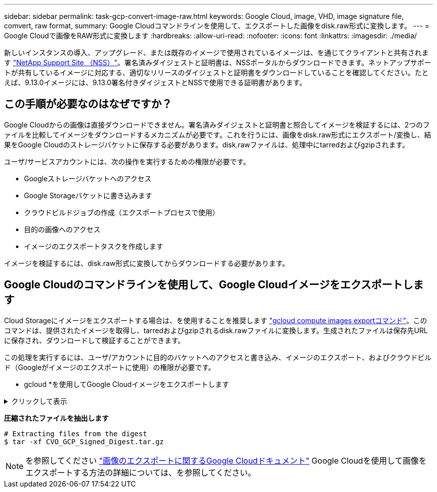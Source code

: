 ---
sidebar: sidebar 
permalink: task-gcp-convert-image-raw.html 
keywords: Google Cloud, image, VHD, image signature file, comvert, raw format, 
summary: Google Cloudコマンドラインを使用して、エクスポートした画像をdisk.raw形式に変換します。 
---
= Google Cloudで画像をRAW形式に変換します
:hardbreaks:
:allow-uri-read: 
:nofooter: 
:icons: font
:linkattrs: 
:imagesdir: ./media/


[role="lead"]
新しいインスタンスの導入、アップグレード、または既存のイメージで使用されているイメージは、を通じてクライアントと共有されます https://mysupport.netapp.com/site/products/all/details/cloud-volumes-ontap/downloads-tab["NetApp Support Site （NSS）"^]。署名済みダイジェストと証明書は、NSSポータルからダウンロードできます。ネットアップサポートが共有しているイメージに対応する、適切なリリースのダイジェストと証明書をダウンロードしていることを確認してください。たとえば、9.13.0イメージには、9.13.0署名付きダイジェストとNSSで使用できる証明書があります。



== この手順が必要なのはなぜですか？

Google Cloudからの画像は直接ダウンロードできません。署名済みダイジェストと証明書と照合してイメージを検証するには、2つのファイルを比較してイメージをダウンロードするメカニズムが必要です。これを行うには、画像をdisk.raw形式にエクスポート/変換し、結果をGoogle Cloudのストレージバケットに保存する必要があります。disk.rawファイルは、処理中にtarredおよびgzipされます。

ユーザ/サービスアカウントには、次の操作を実行するための権限が必要です。

* Googleストレージバケットへのアクセス
* Google Storageバケットに書き込みます
* クラウドビルドジョブの作成（エクスポートプロセスで使用）
* 目的の画像へのアクセス
* イメージのエクスポートタスクを作成します


イメージを検証するには、disk.raw形式に変換してからダウンロードする必要があります。



== Google Cloudのコマンドラインを使用して、Google Cloudイメージをエクスポートします

Cloud Storageにイメージをエクスポートする場合は、を使用することを推奨します https://cloud.google.com/sdk/gcloud/reference/compute/images/export["gcloud compute images exportコマンド"^]。このコマンドは、提供されたイメージを取得し、tarredおよびgzipされるdisk.rawファイルに変換します。生成されたファイルは保存先URLに保存され、ダウンロードして検証することができます。

この処理を実行するには、ユーザ/アカウントに目的のバケットへのアクセスと書き込み、イメージのエクスポート、およびクラウドビルド（Googleがイメージのエクスポートに使用）の権限が必要です。

* gcloud *を使用してGoogle Cloudイメージをエクスポートします

.クリックして表示
[%collapsible]
====
[source]
----
$ gcloud compute images export \
    --destination-uri DESTINATION_URI \
    --image IMAGE_NAME

# For our example:
$ gcloud compute images export \
    --destination-uri gs://vsa-dev-bucket1/example-user-exportimage-gcp-demo \
    --image example-user-20230120115139


## DEMO ##
# Step 1 - Optional: Checking access and listing objects in the destination bucket
$ gsutil ls gs://example-user-export-image-bucket/

# Step 2 - Exporting the desired image to the bucket
$ gcloud compute images export --image example-user-export-image-demo --destination-uri gs://example-user-export-image-bucket/export-demo.tar.gz
Created [https://cloudbuild.googleapis.com/v1/projects/example-demo-project/locations/us-central1/builds/xxxxxxxxxxxx].
Logs are available at [https://console.cloud.google.com/cloud-build/builds;region=us-central1/xxxxxxxxxxxx?project=xxxxxxxxxxxx].
[image-export]: 2023-01-25T18:13:48Z Fetching image "example-user-export-image-demo" from project "example-demo-project".
[image-export]: 2023-01-25T18:13:49Z Validating workflow
[image-export]: 2023-01-25T18:13:49Z Validating step "setup-disks"
[image-export]: 2023-01-25T18:13:49Z Validating step "image-export-export-disk"
[image-export.image-export-export-disk]: 2023-01-25T18:13:49Z Validating step "setup-disks"
[image-export.image-export-export-disk]: 2023-01-25T18:13:49Z Validating step "run-image-export-export-disk"
[image-export.image-export-export-disk]: 2023-01-25T18:13:50Z Validating step "wait-for-inst-image-export-export-disk"
[image-export.image-export-export-disk]: 2023-01-25T18:13:50Z Validating step "copy-image-object"
[image-export.image-export-export-disk]: 2023-01-25T18:13:50Z Validating step "delete-inst"
[image-export]: 2023-01-25T18:13:51Z Validation Complete
[image-export]: 2023-01-25T18:13:51Z Workflow Project: example-demo-project
[image-export]: 2023-01-25T18:13:51Z Workflow Zone: us-central1-c
[image-export]: 2023-01-25T18:13:51Z Workflow GCSPath: gs://example-demo-project-example-bkt-us/
[image-export]: 2023-01-25T18:13:51Z Example scratch path: https://console.cloud.google.com/storage/browser/example-demo-project-example-bkt-us/example-image-export-20230125-18:13:49-r88px
[image-export]: 2023-01-25T18:13:51Z Uploading sources
[image-export]: 2023-01-25T18:13:51Z Running workflow
[image-export]: 2023-01-25T18:13:51Z Running step "setup-disks" (CreateDisks)
[image-export.setup-disks]: 2023-01-25T18:13:51Z CreateDisks: Creating disk "disk-image-export-image-export-r88px".
[image-export]: 2023-01-25T18:14:02Z Step "setup-disks" (CreateDisks) successfully finished.
[image-export]: 2023-01-25T18:14:02Z Running step "image-export-export-disk" (IncludeWorkflow)
[image-export.image-export-export-disk]: 2023-01-25T18:14:02Z Running step "setup-disks" (CreateDisks)
[image-export.image-export-export-disk.setup-disks]: 2023-01-25T18:14:02Z CreateDisks: Creating disk "disk-image-export-export-disk-image-export-image-export--r88px".
[image-export.image-export-export-disk]: 2023-01-25T18:14:02Z Step "setup-disks" (CreateDisks) successfully finished.
[image-export.image-export-export-disk]: 2023-01-25T18:14:02Z Running step "run-image-export-export-disk" (CreateInstances)
[image-export.image-export-export-disk.run-image-export-export-disk]: 2023-01-25T18:14:02Z CreateInstances: Creating instance "inst-image-export-export-disk-image-export-image-export--r88px".
[image-export.image-export-export-disk]: 2023-01-25T18:14:08Z Step "run-image-export-export-disk" (CreateInstances) successfully finished.
[image-export.image-export-export-disk.run-image-export-export-disk]: 2023-01-25T18:14:08Z CreateInstances: Streaming instance "inst-image-export-export-disk-image-export-image-export--r88px" serial port 1 output to https://storage.cloud.google.com/example-demo-project-example-bkt-us/example-image-export-20230125-18:13:49-r88px/logs/inst-image-export-export-disk-image-export-image-export--r88px-serial-port1.log
[image-export.image-export-export-disk]: 2023-01-25T18:14:08Z Running step "wait-for-inst-image-export-export-disk" (WaitForInstancesSignal)
[image-export.image-export-export-disk.wait-for-inst-image-export-export-disk]: 2023-01-25T18:14:08Z WaitForInstancesSignal: Instance "inst-image-export-export-disk-image-export-image-export--r88px": watching serial port 1, SuccessMatch: "ExportSuccess", FailureMatch: ["ExportFailed:"] (this is not an error), StatusMatch: "GCEExport:".
[image-export.image-export-export-disk.wait-for-inst-image-export-export-disk]: 2023-01-25T18:14:29Z WaitForInstancesSignal: Instance "inst-image-export-export-disk-image-export-image-export--r88px": StatusMatch found: "GCEExport: <serial-output key:'source-size-gb' value:'10'>"
[image-export.image-export-export-disk.wait-for-inst-image-export-export-disk]: 2023-01-25T18:14:29Z WaitForInstancesSignal: Instance "inst-image-export-export-disk-image-export-image-export--r88px": StatusMatch found: "GCEExport: Running export tool."
[image-export.image-export-export-disk.wait-for-inst-image-export-export-disk]: 2023-01-25T18:14:29Z WaitForInstancesSignal: Instance "inst-image-export-export-disk-image-export-image-export--r88px": StatusMatch found: "GCEExport: Disk /dev/sdb is 10 GiB, compressed size will most likely be much smaller."
[image-export.image-export-export-disk.wait-for-inst-image-export-export-disk]: 2023-01-25T18:14:29Z WaitForInstancesSignal: Instance "inst-image-export-export-disk-image-export-image-export--r88px": StatusMatch found: "GCEExport: Beginning export process..."
[image-export.image-export-export-disk.wait-for-inst-image-export-export-disk]: 2023-01-25T18:14:29Z WaitForInstancesSignal: Instance "inst-image-export-export-disk-image-export-image-export--r88px": StatusMatch found: "GCEExport: Copying \"/dev/sdb\" to gs://example-demo-project-example-bkt-us/example-image-export-20230125-18:13:49-r88px/outs/image-export-export-disk.tar.gz."
[image-export.image-export-export-disk.wait-for-inst-image-export-export-disk]: 2023-01-25T18:14:29Z WaitForInstancesSignal: Instance "inst-image-export-export-disk-image-export-image-export--r88px": StatusMatch found: "GCEExport: Using \"/root/upload\" as the buffer prefix, 1.0 GiB as the buffer size, and 4 as the number of workers."
[image-export.image-export-export-disk.wait-for-inst-image-export-export-disk]: 2023-01-25T18:14:29Z WaitForInstancesSignal: Instance "inst-image-export-export-disk-image-export-image-export--r88px": StatusMatch found: "GCEExport: Creating gzipped image of \"/dev/sdb\"."
[image-export.image-export-export-disk.wait-for-inst-image-export-export-disk]: 2023-01-25T18:14:29Z WaitForInstancesSignal: Instance "inst-image-export-export-disk-image-export-image-export--r88px": StatusMatch found: "GCEExport: Read 1.0 GiB of 10 GiB (212 MiB/sec), total written size: 992 MiB (198 MiB/sec)"
[image-export.image-export-export-disk.wait-for-inst-image-export-export-disk]: 2023-01-25T18:14:59Z WaitForInstancesSignal: Instance "inst-image-export-export-disk-image-export-image-export--r88px": StatusMatch found: "GCEExport: Read 8.0 GiB of 10 GiB (237 MiB/sec), total written size: 1.5 GiB (17 MiB/sec)"
[image-export.image-export-export-disk.wait-for-inst-image-export-export-disk]: 2023-01-25T18:15:19Z WaitForInstancesSignal: Instance "inst-image-export-export-disk-image-export-image-export--r88px": StatusMatch found: "GCEExport: Finished creating gzipped image of \"/dev/sdb\" in 48.956433327s [213 MiB/s] with a compression ratio of 6."
[image-export.image-export-export-disk.wait-for-inst-image-export-export-disk]: 2023-01-25T18:15:19Z WaitForInstancesSignal: Instance "inst-image-export-export-disk-image-export-image-export--r88px": StatusMatch found: "GCEExport: Finished export in  48.957347731s"
[image-export.image-export-export-disk.wait-for-inst-image-export-export-disk]: 2023-01-25T18:15:19Z WaitForInstancesSignal: Instance "inst-image-export-export-disk-image-export-image-export--r88px": StatusMatch found: "GCEExport: <serial-output key:'target-size-gb' value:'2'>"
[image-export.image-export-export-disk.wait-for-inst-image-export-export-disk]: 2023-01-25T18:15:19Z WaitForInstancesSignal: Instance "inst-image-export-export-disk-image-export-image-export--r88px": SuccessMatch found "ExportSuccess"
[image-export.image-export-export-disk]: 2023-01-25T18:15:19Z Step "wait-for-inst-image-export-export-disk" (WaitForInstancesSignal) successfully finished.
[image-export.image-export-export-disk]: 2023-01-25T18:15:19Z Running step "copy-image-object" (CopyGCSObjects)
[image-export.image-export-export-disk]: 2023-01-25T18:15:19Z Running step "delete-inst" (DeleteResources)
[image-export.image-export-export-disk.delete-inst]: 2023-01-25T18:15:19Z DeleteResources: Deleting instance "inst-image-export-export-disk".
[image-export.image-export-export-disk]: 2023-01-25T18:15:19Z Step "copy-image-object" (CopyGCSObjects) successfully finished.
[image-export.image-export-export-disk]: 2023-01-25T18:15:34Z Step "delete-inst" (DeleteResources) successfully finished.
[image-export]: 2023-01-25T18:15:34Z Step "image-export-export-disk" (IncludeWorkflow) successfully finished.
[image-export]: 2023-01-25T18:15:34Z Serial-output value -> source-size-gb:10
[image-export]: 2023-01-25T18:15:34Z Serial-output value -> target-size-gb:2
[image-export]: 2023-01-25T18:15:34Z Workflow "image-export" cleaning up (this may take up to 2 minutes).
[image-export]: 2023-01-25T18:15:35Z Workflow "image-export" finished cleanup.

# Step 3 - Validating the image was successfully exported
$ gsutil ls gs://example-user-export-image-bucket/
gs://example-user-export-image-bucket/export-demo.tar.gz


# Step 4 - Download the exported image
$ gcloud storage cp gs://BUCKET_NAME/OBJECT_NAME SAVE_TO_LOCATION

$ gcloud storage cp gs://example-user-export-image-bucket/export-demo.tar.gz CVO_GCP_Signed_Digest.tar.gz
Copying gs://example-user-export-image-bucket/export-demo.tar.gz to file://CVO_GCP_Signed_Digest.tar.gz
  Completed files 1/1 | 1.5GiB/1.5GiB | 185.0MiB/s

Average throughput: 213.3MiB/s
$ ls -l
total 1565036
-rw-r--r-- 1 example-user example-user 1602589949 Jan 25 18:44 CVO_GCP_Signed_Digest.tar.gz
----
====
*圧縮されたファイルを抽出します*

[listing]
----
# Extracting files from the digest
$ tar -xf CVO_GCP_Signed_Digest.tar.gz
----

NOTE: を参照してください https://cloud.google.com/compute/docs/images/export-image#console["画像のエクスポートに関するGoogle Cloudドキュメント"^] Google Cloudを使用して画像をエクスポートする方法の詳細については、を参照してください。
